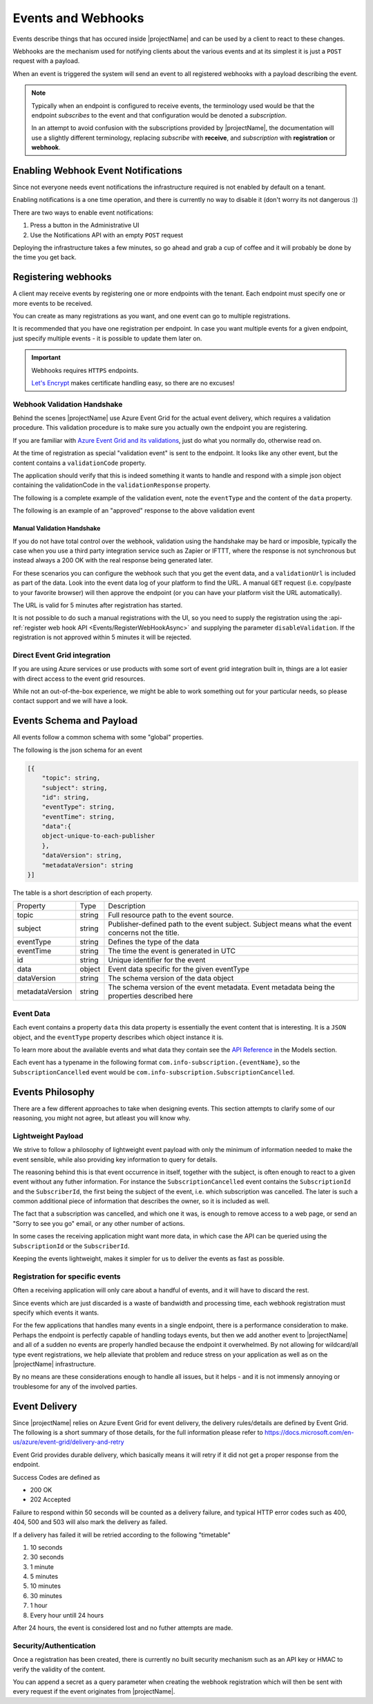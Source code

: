 .. _events:

*******************
Events and Webhooks
*******************

Events describe things that has occured inside |projectName| and can be used by a client to react to these changes.

Webhooks are the mechanism used for notifying clients about the various events and at its simplest 
it is just a ``POST`` request with a payload.

When an event is triggered the system will send an event to all registered webhooks with a payload describing the event.

.. Note::

    Typically when an endpoint is configured to receive events, the terminology used would be that the endpoint *subscribes* to the event and that configuration would be denoted a *subscription*.

    In an attempt to avoid confusion with the subscriptions provided by |projectName|, the documentation will use a slightly different terminology, replacing *subscribe* with **receive**, and *subscription* with **registration** or **webhook**.

Enabling Webhook Event Notifications
====================================
Since not everyone needs event notifications the infrastructure required is not enabled by default on a tenant.

Enabling notifications is a one time operation, and there is currently no way to disable it (don't worry its not dangerous :))

There are two ways to enable event notifications:

1. Press a button in the Administrative UI
2. Use the Notifications API with an empty ``POST`` request

Deploying the infrastructure takes a few minutes, so go ahead and grab a cup of coffee and it will probably be done by the time you get back.

Registering webhooks
====================
A client may receive events by registering one or more endpoints with the tenant.
Each endpoint must specify one or more events to be received.

You can create as many registrations as you want, and one event can go to multiple registrations.

It is recommended that you have one registration per endpoint.
In case you want multiple events for a given endpoint, just specify multiple events - it is possible to update them later on.

.. Important::

    Webhooks requires ``HTTPS`` endpoints. 
    
    `Let's Encrypt <https://letsencrypt.org/>`_ makes certificate handling easy, so there are no excuses!

Webhook Validation Handshake
----------------------------
Behind the scenes |projectName| use Azure Event Grid for the actual event delivery, which requires a validation procedure.
This validation procedure is to make sure you actually own the endpoint you are registering.

If you are familiar with `Azure Event Grid and its validations <https://aka.ms/esvalidation>`_, just do what you normally do, otherwise read on.

At the time of registration as special "validation event" is sent to the endpoint. It looks like any other event, but the content contains a ``validationCode`` property.

The application should verify that this is indeed something it wants to handle and respond with a simple json object containing the validationCode in the ``validationResponse`` property.

The following is a complete example of the validation event, note the ``eventType`` and the content of the ``data`` property.

.. code-block:: json
    :caption: Validation Event
    :name: Validation Event Example

    [{
    "id": "2d1781af-3a4c-4d7c-bd0c-e34b19da4e66",
    "topic": "/subscriptions/xxxxxxxx-xxxx-xxxx-xxxx-xxxxxxxxxxxx",
    "subject": "",
    "data": {
        "validationCode": "512d38b6-c7b8-40c8-89fe-f46f9e9622b6",
        "validationUrl": "https://rp-eastus2.eventgrid.azure.net:553/eventsubscriptions/estest/validate?id=B2E34264-7D71-453A-B5FB-B62D0FDC85EE&t=2018-04-26T20:30:54.4538837Z&apiVersion=2018-05-01-preview&token=1BNqCxBBSSE9OnNSfZM4%2b5H9zDegKMY6uJ%2fO2DFRkwQ%3d"
    },
    "eventType": "Microsoft.EventGrid.SubscriptionValidationEvent",
    "eventTime": "2018-01-25T22:12:19.4556811Z",
    "metadataVersion": "1",
    "dataVersion": "1"
    }]


The following is an example of an "approved" response to the above validation event

.. code-block:: json
    :caption: Validation Response
    :name: Validation Response Example

    {
        "validationResponse": "512d38b6-c7b8-40c8-89fe-f46f9e9622b6"
    }

Manual Validation Handshake
~~~~~~~~~~~~~~~~~~~~~~~~~~~
If you do not have total control over the webhook, validation using the handshake may be hard or imposible,
typically the case when you use a third party integration service such as Zapier or IFTTT, where the response is not synchronous but instead always a 200 OK with the real response being generated later.

For these scenarios you can configure the webhook such that you get the event data, and a ``validationUrl`` is included as part of the data. Look into the event data log of your platform to find the URL.
A manual ``GET`` request (i.e. copy/paste to your favorite browser) will then approve the endpoint (or you can have your platform visit the URL automatically).

The URL is valid for 5 minutes after registration has started.

It is not possible to do such a manual registrations with the UI, so you need to supply the registration using the :api-ref:`register web hook API <Events/RegisterWebHookAsync>` and supplying the parameter ``disableValidation``.
If the registration is not approved within 5 minutes it will be rejected.

Direct Event Grid integration
-----------------------------
If you are using Azure services or use products with some sort of event grid integration built in, things are a lot easier with direct access to the event grid resources.

While not an out-of-the-box experience, we might be able to work something out for your particular needs, so please contact support and we will have a look.


Events Schema and Payload
=========================
All events follow a common schema with some "global" properties.

The following is the json schema for an event

.. code-block:: json
    :name: Event Schema

    [{
        "topic": string,
        "subject": string,
        "id": string,
        "eventType": string,
        "eventTime": string,
        "data":{
        object-unique-to-each-publisher
        },
        "dataVersion": string,
        "metadataVersion": string
    }]

The table is a short description of each property.

+-----------------+--------+------------------------------------------------------+
| Property        | Type   | Description                                          |
+-----------------+--------+------------------------------------------------------+
| topic           | string | Full resource path to the event source.              |
+-----------------+--------+------------------------------------------------------+
| subject         | string | Publisher-defined path to the event subject.         |
|                 |        | Subject means what the event concerns not the title. |
+-----------------+--------+------------------------------------------------------+
| eventType       | string | Defines the type of the data                         |
+-----------------+--------+------------------------------------------------------+
| eventTime       | string | The time the event is generated in UTC               |
+-----------------+--------+------------------------------------------------------+
| id              | string |                                                      |
|                 |        | Unique identifier for the event                      |
+-----------------+--------+------------------------------------------------------+
| data            | object | Event data specific for the given eventType          |
+-----------------+--------+------------------------------------------------------+
| dataVersion     | string | The schema version of the data object                |
+-----------------+--------+------------------------------------------------------+
| metadataVersion | string | The schema version of the event metadata.            |
|                 |        | Event metadata being the properties described here   |
+-----------------+--------+------------------------------------------------------+

Event Data
----------
Each event contains a property ``data`` this data property is essentially the event content that is interesting.
It is a ``JSON`` object, and the ``eventType`` property describes which object instance it is.

To learn more about the available events and what data they contain see the `API Reference <https://api.info-subscription.com/swagger/#/>`_ in the Models section.

Each event has a typename in the following format ``com.info-subscription.{eventName}``, so the ``SubscriptionCancelled`` event would be ``com.info-subscription.SubscriptionCancelled``.

Events Philosophy
=================
There are a few different approaches to take when designing events. This section attempts to clarify some of our reasoning, you might not agree, but atleast you will know why. 

Lightweight Payload
-------------------
We strive to follow a philosophy of lightweight event payload with only the minimum of information needed to make the event sensible, while also providing key information to query for details.

The reasoning behind this is that event occurrence in itself, together with the subject, is often enough to react to a given event without any futher information.
For instance the ``SubscriptionCancelled`` event contains the ``SubscriptionId`` and the ``SubscriberId``, the first being the subject of the event, i.e. which subscription was cancelled.
The later is such a common additional piece of information that describes the owner, so it is included as well.

The fact that a subscription was cancelled, and which one it was, is enough to remove access to a web page, or send an "Sorry to see you go" email, or any other number of actions.

In some cases the receiving application might want more data, in which case the API can be queried using the ``SubscriptionId`` or the ``SubscriberId``.

Keeping the events lightweight, makes it simpler for us to deliver the events as fast as possible.

Registration for specific events
--------------------------------
Often a receiving application will only care about a handful of events, and it will have to discard the rest.

Since events which are just discarded is a waste of bandwidth and processing time, each webhook registration must specify which events it wants.

For the few applications that handles many events in a single endpoint, there is a performance consideration to make. 
Perhaps the endpoint is perfectly capable of handling todays events, but then we add another event to |projectName| and all of a sudden no events are properly handled because the endpoint it overwhelmed.
By not allowing for wildcard/all type event registrations, we help alleviate that problem and reduce stress on your application as well as on the |projectName| infrastructure.

By no means are these considerations enough to handle all issues, but it helps - and it is not immensly annoying or troublesome for any of the involved parties.

Event Delivery
==============
Since |projectName| relies on Azure Event Grid for event delivery, the delivery rules/details are defined by Event Grid.
The following is a short summary of those details, for the full information please refer to https://docs.microsoft.com/en-us/azure/event-grid/delivery-and-retry

Event Grid provides durable delivery, which basically means it will retry if it did not get a proper response from the endpoint.

Success Codes are defined as

* 200 OK
* 202 Accepted

Failure to respond within 50 seconds will be counted as a delivery failure, and typical HTTP error codes such as 400, 404, 500 and 503 will also mark the delivery as failed.

If a delivery has failed it will be retried according to the following "timetable"

#. 10 seconds
#. 30 seconds
#. 1 minute
#. 5 minutes
#. 10 minutes
#. 30 minutes
#. 1 hour
#. Every hour untill 24 hours

After 24 hours, the event is considered lost and no futher attempts are made.

Security/Authentication
-----------------------
Once a registration has been created, there is currently no built security mechanism such as an API key or HMAC to verify the validity of the content.

You can append a secret as a query parameter when creating the webhook registration which will then be sent with every request if the event originates from |projectName|.
